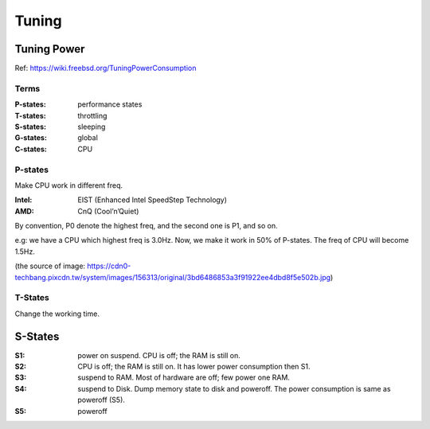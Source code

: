 Tuning
===============================================================================

Tuning Power
----------------------------------------------------------------------

Ref: https://wiki.freebsd.org/TuningPowerConsumption

Terms
++++++++++++++++++++++++++++++++++++++++++++++++++++++++++++

:P-states: performance states

:T-states: throttling

:S-states: sleeping

:G-states: global

:C-states: CPU


P-states
++++++++++++++++++++++++++++++++++++++++++++++++++++++++++++

Make CPU work in different freq.

:Intel: EIST (Enhanced Intel SpeedStep Technology)

:AMD: CnQ (Cool’n’Quiet)

By convention, P0 denote the highest freq, and the second one is P1, and so on.

e.g: we have a CPU which highest freq is 3.0Hz. Now, we make it work in 50% of
P-states. The freq of CPU will become 1.5Hz.

.. image:: ./img/p-states_and_t-states.jpg

(the source of image: https://cdn0-techbang.pixcdn.tw/system/images/156313/original/3bd6486853a3f91922ee4dbd8f5e502b.jpg)


T-States
++++++++++++++++++++++++++++++++++++++++++++++++++++++++++++

Change the working time.


S-States
----------------------------------------------------------------------

:S1: power on suspend. CPU is off; the RAM is still on.

:S2: CPU is off; the RAM is still on. It has lower power consumption then S1.

:S3: suspend to RAM. Most of hardware are off; few power one RAM.

:S4: suspend to Disk. Dump memory state to disk and poweroff.
     The power consumption is same as poweroff (S5).

:S5: poweroff
